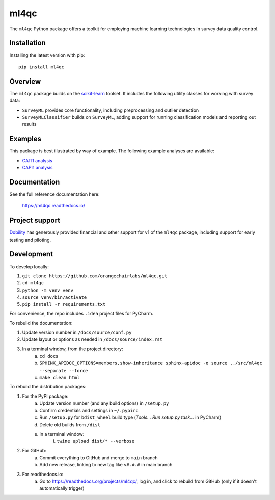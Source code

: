 =====
ml4qc
=====

The ``ml4qc`` Python package offers a toolkit for employing machine learning technologies
in survey data quality control.

Installation
------------

Installing the latest version with pip::

    pip install ml4qc

Overview
--------

The ``ml4qc`` package builds on the `scikit-learn <https://scikit-learn.org/>`_ toolset. It includes the following
utility classes for working with survey data:

* ``SurveyML`` provides core functionality, including preprocessing and outlier detection
* ``SurveyMLClassifier`` builds on ``SurveyML``, adding support for running classification models and reporting out results

Examples
--------

This package is best illustrated by way of example. The following example analyses are available:

* `CATI1 analysis <https://github.com/orangechairlabs/ml4qc/blob/main/src/ml4qc-cati1-example.ipynb>`_
* `CAPI1 analysis <https://github.com/orangechairlabs/ml4qc/blob/main/src/ml4qc-capi1-example.ipynb>`_

Documentation
-------------

See the full reference documentation here:

    https://ml4qc.readthedocs.io/

Project support
---------------

`Dobility <https://www.surveycto.com/>`_ has generously provided financial and other support for v1 of the ``ml4qc``
package, including support for early testing and piloting.

Development
-----------

To develop locally:

#. ``git clone https://github.com/orangechairlabs/ml4qc.git``
#. ``cd ml4qc``
#. ``python -m venv venv``
#. ``source venv/bin/activate``
#. ``pip install -r requirements.txt``

For convenience, the repo includes ``.idea`` project files for PyCharm.

To rebuild the documentation:

#. Update version number in ``/docs/source/conf.py``
#. Update layout or options as needed in ``/docs/source/index.rst``
#. In a terminal window, from the project directory:
    a. ``cd docs``
    b. ``SPHINX_APIDOC_OPTIONS=members,show-inheritance sphinx-apidoc -o source ../src/ml4qc --separate --force``
    c. ``make clean html``

To rebuild the distribution packages:

#. For the PyPI package:
    a. Update version number (and any build options) in ``/setup.py``
    b. Confirm credentials and settings in ``~/.pypirc``
    c. Run ``/setup.py`` for ``bdist_wheel`` build type (*Tools... Run setup.py task...* in PyCharm)
    d. Delete old builds from ``/dist``
    e. In a terminal window:
        i. ``twine upload dist/* --verbose``
#. For GitHub:
    a. Commit everything to GitHub and merge to ``main`` branch
    b. Add new release, linking to new tag like ``v#.#.#`` in main branch
#. For readthedocs.io:
    a. Go to https://readthedocs.org/projects/ml4qc/, log in, and click to rebuild from GitHub (only if it doesn't automatically trigger)
